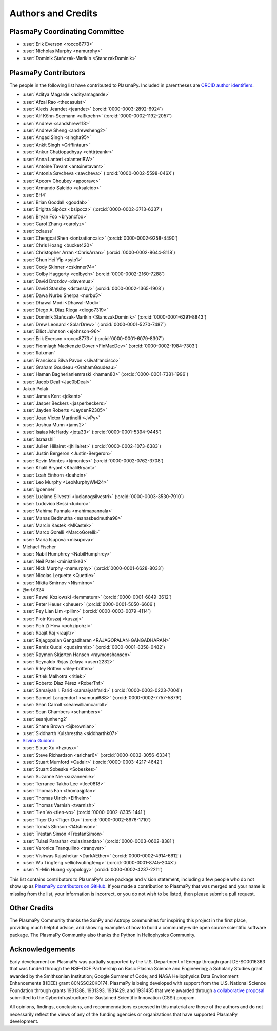 *******************
Authors and Credits
*******************

PlasmaPy Coordinating Committee
===============================

* :user:`Erik Everson <rocco8773>`
* :user:`Nicholas Murphy <namurphy>`
* :user:`Dominik Stańczak-Marikin <StanczakDominik>`

PlasmaPy Contributors
=====================

.. This list contains contributors to the core package as well as to the
   vision statement when it was originally hosted on Google Docs.  Some
   of the people who made commits do not show up as contributors on the
   GitHub page, so it is important to check the git log as well to make
   sure we are not missing anyone.

The people in the following list have contributed to PlasmaPy.  Included
in parentheses are `ORCID author identifiers <https://orcid.org>`__.

.. ORCID provides a unique persistent identifier that you own and control.
   To sign up, please go to: https://orcid.org/register

* :user:`Aditya Magarde <adityamagarde>`
* :user:`Afzal Rao <thecasuist>`
* :user:`Alexis Jeandet <jeandet>` (:orcid:`0000-0003-2892-6924`)
* :user:`Alf Köhn-Seemann <alfkoehn>` (:orcid:`0000-0002-1192-2057`)
* :user:`Andrew <sandshrew118>`
* :user:`Andrew Sheng <andrewsheng2>`
* :user:`Angad Singh <singha95>`
* :user:`Ankit Singh <Griffintaur>`
* :user:`Ankur Chattopadhyay <chttrjeankr>`
* :user:`Anna Lanteri <alanteriBW>`
* :user:`Antoine Tavant <antoinetavant>`
* :user:`Antonia Savcheva <savcheva>` (:orcid:`0000-0002-5598-046X`)
* :user:`Apoorv Choubey <apooravc>`
* :user:`Armando Salcido <aksalcido>`
* :user:`BH4`
* :user:`Brian Goodall <goodab>`
* :user:`Brigitta Sipőcz <bsipocz>` (:orcid:`0000-0002-3713-6337`)
* :user:`Bryan Foo <bryancfoo>`
* :user:`Carol Zhang <carolyz>`
* :user:`cclauss`
* :user:`Chengcai Shen <ionizationcalc>` (:orcid:`0000-0002-9258-4490`)
* :user:`Chris Hoang <bucket420>`
* :user:`Christopher Arran <ChrisArran>` (:orcid:`0000-0002-8644-8118`)
* :user:`Chun Hei Yip <syip1>`
* :user:`Cody Skinner <cskinner74>`
* :user:`Colby Haggerty <colbych>` (:orcid:`0000-0002-2160-7288`)
* :user:`David Drozdov <davemus>`
* :user:`David Stansby <dstansby>` (:orcid:`0000-0002-1365-1908`)
* :user:`Dawa Nurbu Sherpa <nurbu5>`
* :user:`Dhawal Modi <Dhawal-Modi>`
* :user:`Diego A. Diaz Riega <diego7319>`
* :user:`Dominik Stańczak-Marikin <StanczakDominik>` (:orcid:`0000-0001-6291-8843`)
* :user:`Drew Leonard <SolarDrew>` (:orcid:`0000-0001-5270-7487`)
* :user:`Elliot Johnson <ejohnson-96>`
* :user:`Erik Everson <rocco8773>` (:orcid:`0000-0001-6079-8307`)
* :user:`Fionnlagh Mackenzie Dover <FinMacDov>` (:orcid:`0000-0002-1984-7303`)
* :user:`flaixman`
* :user:`Francisco Silva Pavon <silvafrancisco>`
* :user:`Graham Goudeau <GrahamGoudeau>`
* :user:`Haman Bagherianlemraski <haman80>` (:orcid:`0000-0001-7381-1996`)
* :user:`Jacob Deal <Jac0bDeal>`
* Jakub Polak
* :user:`James Kent <jdkent>`
* :user:`Jasper Beckers <jasperbeckers>`
* :user:`Jayden Roberts <JaydenR2305>`
* :user:`Joao Victor Martinelli <JvPy>`
* :user:`Joshua Munn <jams2>`
* :user:`Isaias McHardy <jota33>` (:orcid:`0000-0001-5394-9445`)
* :user:`itsraashi`
* :user:`Julien Hillairet <jhillairet>` (:orcid:`0000-0002-1073-6383`)
* :user:`Justin Bergeron <Justin-Bergeron>`
* :user:`Kevin Montes <kjmontes>` (:orcid:`0000-0002-0762-3708`)
* :user:`Khalil Bryant <KhalilBryant>`
* :user:`Leah Einhorn <leahein>`
* :user:`Leo Murphy <LeoMurphyWM24>`
* :user:`lgoenner`
* :user:`Luciano Silvestri <lucianogsilvestri>` (:orcid:`0000-0003-3530-7910`)
* :user:`Ludovico Bessi <ludoro>`
* :user:`Mahima Pannala <mahimapannala>`
* :user:`Manas Bedmutha <manasbedmutha98>`
* :user:`Marcin Kastek <MKastek>`
* :user:`Marco Gorelli <MarcoGorelli>`
* :user:`Maria Isupova <misupova>`
* Michael Fischer
* :user:`Nabil Humphrey <NabilHumphrey>`
* :user:`Neil Patel <ministrike3>`
* :user:`Nick Murphy <namurphy>` (:orcid:`0000-0001-6628-8033`)
* :user:`Nicolas Lequette <Quettle>`
* :user:`Nikita Smirnov <Nismirno>`
* @nrb1324
* :user:`Pawel Kozlowski <lemmatum>` (:orcid:`0000-0001-6849-3612`)
* :user:`Peter Heuer <pheuer>` (:orcid:`0000-0001-5050-6606`)
* :user:`Pey Lian Lim <pllim>` (:orcid:`0000-0003-0079-4114`)
* :user:`Piotr Kuszaj <kuszaj>`
* :user:`Poh Zi How <pohzipohzi>`
* :user:`Raajit Raj <raajitr>`
* :user:`Rajagopalan Gangadharan <RAJAGOPALAN-GANGADHARAN>`
* :user:`Ramiz Qudsi <qudsiramiz>` (:orcid:`0000-0001-8358-0482`)
* :user:`Raymon Skjørten Hansen <raymonshansen>`
* :user:`Reynaldo Rojas Zelaya <userr2232>`
* :user:`Riley Britten <riley-britten>`
* :user:`Ritiek Malhotra <ritiek>`
* :user:`Roberto Díaz Pérez <RoberTnf>`
* :user:`Samaiyah I. Farid <samaiyahfarid>` (:orcid:`0000-0003-0223-7004`)
* :user:`Samuel Langendorf <samurai688>` (:orcid:`0000-0002-7757-5879`)
* :user:`Sean Carroll <seanwilliamcarroll>`
* :user:`Sean Chambers <schambers>`
* :user:`seanjunheng2`
* :user:`Shane Brown <Sjbrownian>`
* :user:`Siddharth Kulshrestha <siddharthk07>`
* `Silvina Guidoni <https://www.american.edu/cas/faculty/guidoni.cfm>`_
* :user:`Sixue Xu <hzxusx>`
* :user:`Steve Richardson <arichar6>` (:orcid:`0000-0002-3056-6334`)
* :user:`Stuart Mumford <Cadair>` (:orcid:`0000-0003-4217-4642`)
* :user:`Stuart Sobeske <Sobeskes>`
* :user:`Suzanne Nie <suzannenie>`
* :user:`Terrance Takho Lee <tlee0818>`
* :user:`Thomas Fan <thomasjpfan>`
* :user:`Thomas Ulrich <Elfhelm>`
* :user:`Thomas Varnish <tvarnish>`
* :user:`Tien Vo <tien-vo>` (:orcid:`0000-0002-8335-1441`)
* :user:`Tiger Du <Tiger-Du>` (:orcid:`0000-0002-8676-1710`)
* :user:`Tomás Stinson <14tstinson>`
* :user:`Trestan Simon <TrestanSimon>`
* :user:`Tulasi Parashar <tulasinandan>` (:orcid:`0000-0003-0602-8381`)
* :user:`Veronica Tranquilino <tranqver>`
* :user:`Vishwas Rajashekar <DarkAEther>` (:orcid:`0000-0002-4914-6612`)
* :user:`Wu Tingfeng <elliotwutingfeng>` (:orcid:`0000-0001-8745-204X`)
* :user:`Yi-Min Huang <yopology>` (:orcid:`0000-0002-4237-2211`)


This list contains contributors to PlasmaPy's core package and vision
statement, including a few people who do not show up as `PlasmaPy
contributors on GitHub
<https://github.com/PlasmaPy/PlasmaPy/graphs/contributors>`__.  If you made
a contribution to PlasmaPy that was merged and your name is missing from the
list, your information is incorrect, or you do not wish to be listed, then
please submit a pull request.

Other Credits
=============

The PlasmaPy Community thanks the SunPy and Astropy communities for
inspiring this project in the first place, providing much helpful
advice, and showing examples of how to build a community-wide open
source scientific software package.  The PlasmaPy Community also thanks
the Python in Heliophysics Community.

Acknowledgements
================

Early development on PlasmaPy was partially supported by the U.S.
Department of Energy through grant DE-SC0016363 that was funded
through the NSF-DOE Partnership on Basic Plasma Science and
Engineering; a Scholarly Studies grant awarded by the Smithsonian
Institution; Google Summer of Code; and NASA Heliophysics Data
Environment Enhancements (HDEE) grant 80NSSC20K0174.  PlasmaPy is
being developed with support from the U.S. National Science Foundation
through grants 1931388, 1931393, 1931429, and 1931435 that were awarded
through `a collaborative proposal
<https://doi.org/10.5281/zenodo.3406803>`__ submitted to the
Cyberinfrastructure for Sustained Scientific Innovation (CSSI) program.

All opinions, findings, conclusions, and recommendations expressed
in this material are those of the authors and do not necessarily
reflect the views of any of the funding agencies or organizations that
have supported PlasmaPy development.
